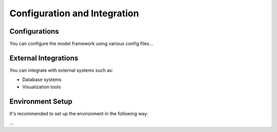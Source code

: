Configuration and Integration
=============================

Configurations
---------------------

You can configure the model framework using various config files...

External Integrations
---------------------

You can integrate with external systems such as:

- Database systems
- Visualization tools

Environment Setup
-----------------

It's recommended to set up the environment in the following way:

...
